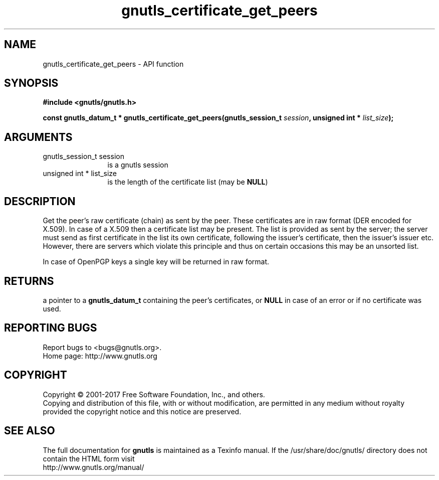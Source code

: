 .\" DO NOT MODIFY THIS FILE!  It was generated by gdoc.
.TH "gnutls_certificate_get_peers" 3 "3.6.1" "gnutls" "gnutls"
.SH NAME
gnutls_certificate_get_peers \- API function
.SH SYNOPSIS
.B #include <gnutls/gnutls.h>
.sp
.BI "const gnutls_datum_t * gnutls_certificate_get_peers(gnutls_session_t          " session ", unsigned int * " list_size ");"
.SH ARGUMENTS
.IP "gnutls_session_t          session" 12
is a gnutls session
.IP "unsigned int * list_size" 12
is the length of the certificate list (may be \fBNULL\fP)
.SH "DESCRIPTION"
Get the peer's raw certificate (chain) as sent by the peer.  These
certificates are in raw format (DER encoded for X.509).  In case of
a X.509 then a certificate list may be present.  The list
is provided as sent by the server; the server must send as first
certificate in the list its own certificate, following the
issuer's certificate, then the issuer's issuer etc. However, there
are servers which violate this principle and thus on certain
occasions this may be an unsorted list.

In case of OpenPGP keys a single key will be returned in raw
format.
.SH "RETURNS"
a pointer to a \fBgnutls_datum_t\fP containing the peer's
certificates, or \fBNULL\fP in case of an error or if no certificate
was used.
.SH "REPORTING BUGS"
Report bugs to <bugs@gnutls.org>.
.br
Home page: http://www.gnutls.org

.SH COPYRIGHT
Copyright \(co 2001-2017 Free Software Foundation, Inc., and others.
.br
Copying and distribution of this file, with or without modification,
are permitted in any medium without royalty provided the copyright
notice and this notice are preserved.
.SH "SEE ALSO"
The full documentation for
.B gnutls
is maintained as a Texinfo manual.
If the /usr/share/doc/gnutls/
directory does not contain the HTML form visit
.B
.IP http://www.gnutls.org/manual/
.PP
